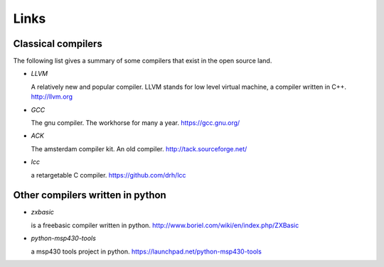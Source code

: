 
Links
=====


Classical compilers
-------------------

The following list gives a summary of some compilers that exist in the open
source land.

* `LLVM`

  A relatively new and popular compiler. LLVM stands for low level virtual
  machine, a compiler written in C++.
  http://llvm.org

* `GCC`

  The gnu compiler. The workhorse for many a year.
  https://gcc.gnu.org/

* `ACK`

  The amsterdam compiler kit. An old compiler.
  http://tack.sourceforge.net/

* `lcc`

  a retargetable C compiler.
  https://github.com/drh/lcc


Other compilers written in python
---------------------------------


* `zxbasic`

  is a freebasic compiler written in python.
  http://www.boriel.com/wiki/en/index.php/ZXBasic

* `python-msp430-tools`

  a msp430 tools project in python.
  https://launchpad.net/python-msp430-tools
